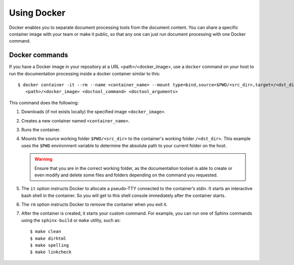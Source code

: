 .. _practice_docker:

Using Docker
############

Docker enables you to separate document processing tools from the document content. You can share a specific
container image with your team or make it public, so that any one can just run document processing with one Docker
command.


Docker commands
===============

If you have a Docker image in your repository at a URL <path>/<docker_image>,
use a ``docker`` command on your host to run the documentation processing inside a docker container similar to this::

   $ docker container -it --rm --name <container_name> --mount type=bind,source=$PWD/<src_dir>,target=/<dst_dir> \
      <path>/<docker_image> <doctool_command> <doctool_arguments>

This command does the following:

#. Downloads (if not exists locally) the specified image ``<docker_image>``.
#. Creates a new container named ``<container_name>``.
#. Runs the container.
#. Mounts the source working folder ``$PWD/<src_dir>`` to the container's working folder ``/<dst_dir>``.
   This example uses the ``$PWD`` environment variable to determine the absolute path to your current folder on the host.

   .. warning:: Ensure that you are in the correct working folder,
      as the documentation toolset is able to create or even modify
      and delete some files and folders depending on the command you requested.

#. The ``it`` option instructs Docker to allocate a pseudo-TTY connected to the container’s stdin.
   It starts an interactive bash shell in the container. So you will get to this shell console immediately after
   the container starts.
#. The ``rm`` option instructs Docker to remove the container when you exit it.
#. After the container is created, it starts your custom command. For example, you can run one of Sphinx commands
   using  the ``sphinx-build`` or ``make`` utility, such as::

      $ make clean
      $ make dirhtml
      $ make spelling
      $ make linkcheck


